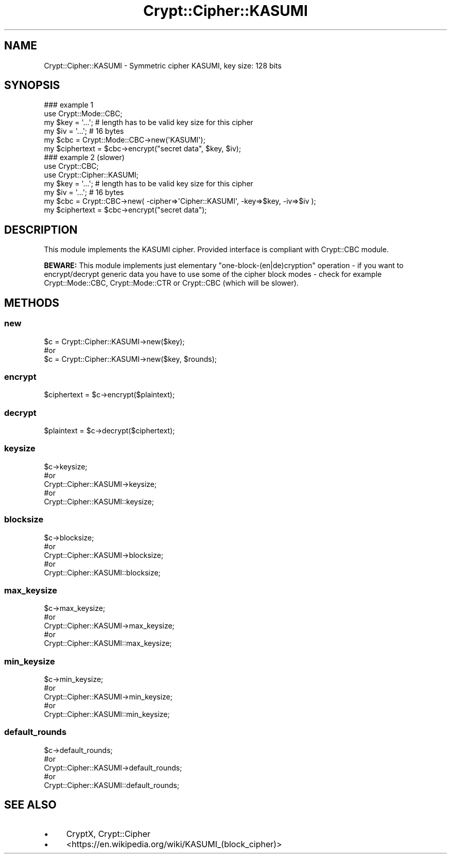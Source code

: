 .\" -*- mode: troff; coding: utf-8 -*-
.\" Automatically generated by Pod::Man 5.01 (Pod::Simple 3.43)
.\"
.\" Standard preamble:
.\" ========================================================================
.de Sp \" Vertical space (when we can't use .PP)
.if t .sp .5v
.if n .sp
..
.de Vb \" Begin verbatim text
.ft CW
.nf
.ne \\$1
..
.de Ve \" End verbatim text
.ft R
.fi
..
.\" \*(C` and \*(C' are quotes in nroff, nothing in troff, for use with C<>.
.ie n \{\
.    ds C` ""
.    ds C' ""
'br\}
.el\{\
.    ds C`
.    ds C'
'br\}
.\"
.\" Escape single quotes in literal strings from groff's Unicode transform.
.ie \n(.g .ds Aq \(aq
.el       .ds Aq '
.\"
.\" If the F register is >0, we'll generate index entries on stderr for
.\" titles (.TH), headers (.SH), subsections (.SS), items (.Ip), and index
.\" entries marked with X<> in POD.  Of course, you'll have to process the
.\" output yourself in some meaningful fashion.
.\"
.\" Avoid warning from groff about undefined register 'F'.
.de IX
..
.nr rF 0
.if \n(.g .if rF .nr rF 1
.if (\n(rF:(\n(.g==0)) \{\
.    if \nF \{\
.        de IX
.        tm Index:\\$1\t\\n%\t"\\$2"
..
.        if !\nF==2 \{\
.            nr % 0
.            nr F 2
.        \}
.    \}
.\}
.rr rF
.\" ========================================================================
.\"
.IX Title "Crypt::Cipher::KASUMI 3pm"
.TH Crypt::Cipher::KASUMI 3pm 2025-02-08 "perl v5.38.2" "User Contributed Perl Documentation"
.\" For nroff, turn off justification.  Always turn off hyphenation; it makes
.\" way too many mistakes in technical documents.
.if n .ad l
.nh
.SH NAME
Crypt::Cipher::KASUMI \- Symmetric cipher KASUMI, key size: 128 bits
.SH SYNOPSIS
.IX Header "SYNOPSIS"
.Vb 2
\&  ### example 1
\&  use Crypt::Mode::CBC;
\&
\&  my $key = \*(Aq...\*(Aq; # length has to be valid key size for this cipher
\&  my $iv = \*(Aq...\*(Aq;  # 16 bytes
\&  my $cbc = Crypt::Mode::CBC\->new(\*(AqKASUMI\*(Aq);
\&  my $ciphertext = $cbc\->encrypt("secret data", $key, $iv);
\&
\&  ### example 2 (slower)
\&  use Crypt::CBC;
\&  use Crypt::Cipher::KASUMI;
\&
\&  my $key = \*(Aq...\*(Aq; # length has to be valid key size for this cipher
\&  my $iv = \*(Aq...\*(Aq;  # 16 bytes
\&  my $cbc = Crypt::CBC\->new( \-cipher=>\*(AqCipher::KASUMI\*(Aq, \-key=>$key, \-iv=>$iv );
\&  my $ciphertext = $cbc\->encrypt("secret data");
.Ve
.SH DESCRIPTION
.IX Header "DESCRIPTION"
This module implements the KASUMI cipher. Provided interface is compliant with Crypt::CBC module.
.PP
\&\fBBEWARE:\fR This module implements just elementary "one\-block\-(en|de)cryption" operation \- if you want to
encrypt/decrypt generic data you have to use some of the cipher block modes \- check for example
Crypt::Mode::CBC, Crypt::Mode::CTR or Crypt::CBC (which will be slower).
.SH METHODS
.IX Header "METHODS"
.SS new
.IX Subsection "new"
.Vb 3
\& $c = Crypt::Cipher::KASUMI\->new($key);
\& #or
\& $c = Crypt::Cipher::KASUMI\->new($key, $rounds);
.Ve
.SS encrypt
.IX Subsection "encrypt"
.Vb 1
\& $ciphertext = $c\->encrypt($plaintext);
.Ve
.SS decrypt
.IX Subsection "decrypt"
.Vb 1
\& $plaintext = $c\->decrypt($ciphertext);
.Ve
.SS keysize
.IX Subsection "keysize"
.Vb 5
\&  $c\->keysize;
\&  #or
\&  Crypt::Cipher::KASUMI\->keysize;
\&  #or
\&  Crypt::Cipher::KASUMI::keysize;
.Ve
.SS blocksize
.IX Subsection "blocksize"
.Vb 5
\&  $c\->blocksize;
\&  #or
\&  Crypt::Cipher::KASUMI\->blocksize;
\&  #or
\&  Crypt::Cipher::KASUMI::blocksize;
.Ve
.SS max_keysize
.IX Subsection "max_keysize"
.Vb 5
\&  $c\->max_keysize;
\&  #or
\&  Crypt::Cipher::KASUMI\->max_keysize;
\&  #or
\&  Crypt::Cipher::KASUMI::max_keysize;
.Ve
.SS min_keysize
.IX Subsection "min_keysize"
.Vb 5
\&  $c\->min_keysize;
\&  #or
\&  Crypt::Cipher::KASUMI\->min_keysize;
\&  #or
\&  Crypt::Cipher::KASUMI::min_keysize;
.Ve
.SS default_rounds
.IX Subsection "default_rounds"
.Vb 5
\&  $c\->default_rounds;
\&  #or
\&  Crypt::Cipher::KASUMI\->default_rounds;
\&  #or
\&  Crypt::Cipher::KASUMI::default_rounds;
.Ve
.SH "SEE ALSO"
.IX Header "SEE ALSO"
.IP \(bu 4
CryptX, Crypt::Cipher
.IP \(bu 4
<https://en.wikipedia.org/wiki/KASUMI_(block_cipher)>
